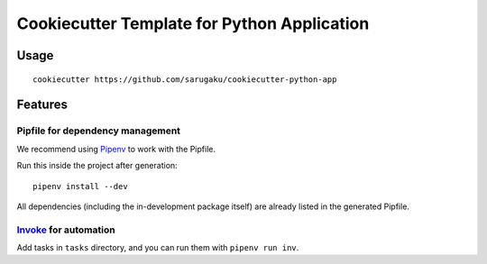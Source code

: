 ============================================
Cookiecutter Template for Python Application
============================================


Usage
=====

::

    cookiecutter https://github.com/sarugaku/cookiecutter-python-app


Features
========

Pipfile for dependency management
---------------------------------

We recommend using Pipenv_ to work with the Pipfile.

Run this inside the project after generation::

    pipenv install --dev

All dependencies (including the in-development package itself) are already
listed in the generated Pipfile.

Invoke_ for automation
----------------------

Add tasks in ``tasks`` directory, and you can run them with ``pipenv run inv``.


.. _Pipenv: https:://pipenv.org
.. _Invoke: http://www.pyinvoke.org/
